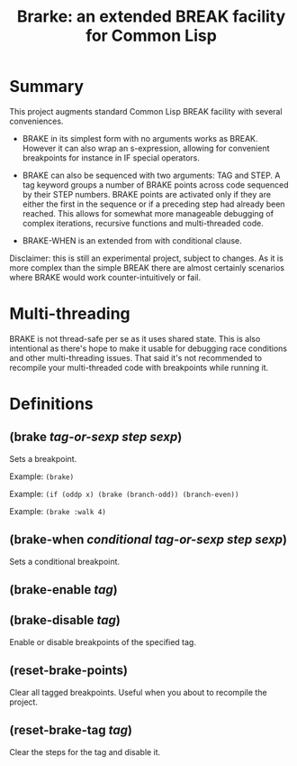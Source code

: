 #+startup: showall
#+TITLE: Brarke: an extended BREAK facility for Common Lisp
#+PROPERTY: header-args :results output
#+OPTIONS: toc:nil
#+INFOJS_OPT: view:showall toc:nil
#+LATEX_CLASS: article
#+LATEX_CLASS_OPTIONS: [a4paper, 11pt]
#+LaTeX_HEADER: \usepackage{minted}
#+LaTeX_HEADER: \usemintedstyle{common-lisp, fontsize=\scriptsize}
#+LaTeX_HEADER: \usepackage[left=0.6in, right=0.6in]{geometry}
#+LATEX_HEADER: \usepackage{fancyhdr}
#+LATEX_HEADER: \pagestyle{fancyplain}
#+LATEX_HEADER: \lhead{}
#+LATEX_HEADER: \rhead{}
#+LATEX_HEADER: \lfoot{}
#+LATEX_HEADER: \rfoot{}
#+HTML_HEAD: <link rel="stylesheet" href="https://sandyuraz.com/styles/org.min.css">

* Summary

This project augments standard Common Lisp BREAK facility with several conveniences.

- BRAKE in its simplest form with no arguments works as BREAK. However it can also wrap an s-expression,
  allowing for convenient breakpoints for instance in IF special operators.

- BRAKE can also be sequenced with two arguments: TAG and STEP. A tag keyword groups a number of BRAKE points
  across code sequenced by their STEP numbers. BRAKE points are activated only if they are either the first in
  the sequence or if a preceding step had already been reached. This allows for somewhat more manageable
  debugging of complex iterations, recursive functions and multi-threaded code.

- BRAKE-WHEN is an extended from with conditional clause.

Disclaimer: this is still an experimental project, subject to changes. As it is more complex than the simple
BREAK there are almost certainly scenarios where BRAKE would work counter-intuitively or fail.

* Multi-threading

BRAKE is not thread-safe per se as it uses shared state. This is also intentional as there's hope to make it
usable for debugging race conditions and other multi-threading issues. That said it's not recommended to
recompile your multi-threaded code with breakpoints while running it.

* Definitions

** (brake /tag-or-sexp/ /step/ /sexp/)

Sets a breakpoint.

Example: ~(brake)~

Example: ~(if (oddp x) (brake (branch-odd)) (branch-even))~

Example: ~(brake :walk 4)~

** (brake-when /conditional/ /tag-or-sexp/ /step/ /sexp/)

Sets a conditional breakpoint.

** (brake-enable /tag/)

** (brake-disable /tag/)

Enable or disable breakpoints of the specified tag.

**  (reset-brake-points)

Clear all tagged breakpoints. Useful when you about to recompile the project.

** (reset-brake-tag /tag/)

Clear the steps for the tag and disable it.

